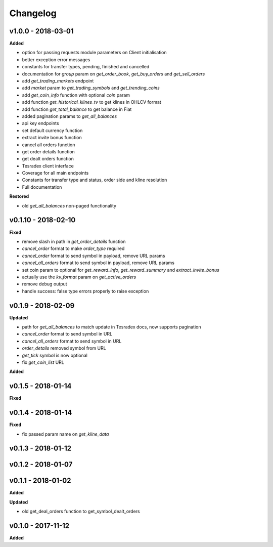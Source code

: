Changelog
=========

v1.0.0 - 2018-03-01
^^^^^^^^^^^^^^^^^^^^

**Added**

- option for passing requests module parameters on Client initialisation
- better exception error messages
- constants for transfer types, pending, finished and cancelled
- documentation for `group` param on `get_order_book`, `get_buy_orders` and `get_sell_orders`
- add `get_trading_markets` endpoint
- add `market` param to `get_trading_symbols` and `get_trending_coins`
- add `get_coin_info` function with optional `coin` param
- add function `get_historical_klines_tv` to get klines in OHLCV format
- add function `get_total_balance` to get balance in Fiat
- added pagination params to `get_all_balances`
- api key endpoints
- set default currency function
- extract invite bonus function
- cancel all orders function
- get order details function
- get dealt orders function
- Tesradex client interface
- Coverage for all main endpoints
- Constants for transfer type and status, order side and kline resolution
- Full documentation

**Restored**

- old `get_all_balances` non-paged functionality

v0.1.10 - 2018-02-10
^^^^^^^^^^^^^^^^^^^^

**Fixed**

- remove slash in path in `get_order_details` function
- `cancel_order` format to make `order_type` required
- `cancel_order` format to send symbol in payload, remove URL params
- `cancel_all_orders` format to send symbol in payload, remove URL params
- set coin param to optional for `get_reward_info`, `get_reward_summary` and `extract_invite_bonus`
- actually use the `kv_format` param on `get_active_orders`
- remove debug output
- handle success: false type errors properly to raise exception

v0.1.9 - 2018-02-09
^^^^^^^^^^^^^^^^^^^

**Updated**

- path for `get_all_balances` to match update in Tesradex docs, now supports pagination
- `cancel_order` format to send symbol in URL
- `cancel_all_orders` format to send symbol in URL
- `order_details` removed symbol from URL
- `get_tick` symbol is now optional
- fix `get_coin_list` URL




















**Added**







v0.1.5 - 2018-01-14
^^^^^^^^^^^^^^^^^^^

**Fixed**



v0.1.4 - 2018-01-14
^^^^^^^^^^^^^^^^^^^





**Fixed**


- fix passed param name on `get_kline_data`

v0.1.3 - 2018-01-12
^^^^^^^^^^^^^^^^^^^






v0.1.2 - 2018-01-07
^^^^^^^^^^^^^^^^^^^







v0.1.1 - 2018-01-02
^^^^^^^^^^^^^^^^^^^

**Added**





**Updated**

- old get_deal_orders function to get_symbol_dealt_orders

v0.1.0 - 2017-11-12
^^^^^^^^^^^^^^^^^^^

**Added**





